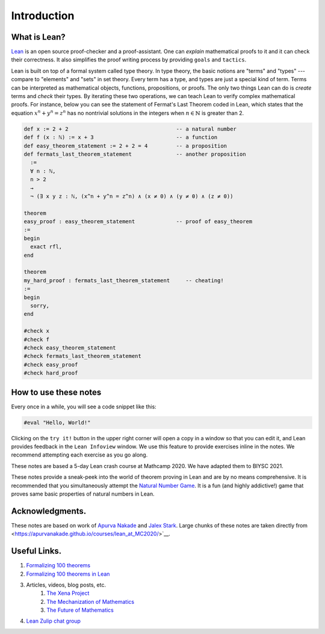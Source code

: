 .. _introduction:

*****************
Introduction
*****************


What is Lean?
===============
`Lean <https://leanprover.github.io/about/>`__ is an open source proof-checker and a proof-assistant. 
One can *explain* mathematical proofs to it and it can check their correctness.
It also simplifies the proof writing process by providing ``goals`` and ``tactics``.

Lean is built on top of a formal system called type theory.
In type theory, the basic notions are "terms" and "types" --- compare to "elements" and "sets" in set theory.
Every term has a type, and types are just a special kind of term.
Terms can be interpreted as mathematical objects, functions, propositions, or proofs.
The only two things Lean can do is *create* terms and *check* their types.
By iterating these two operations, we can teach Lean to verify complex mathematical proofs. For instance,
below you can see the statement of Fermat's Last Theorem coded in Lean, which states that the equation
:math:`x^n+y^n=z^n` has no nontrivial solutions in the integers when :math:`n \in \mathbb{N}` is greater than 2.


.. code-block:: lean

  def x := 2 + 2                                  -- a natural number
  def f (x : ℕ) := x + 3                          -- a function
  def easy_theorem_statement := 2 + 2 = 4         -- a proposition
  def fermats_last_theorem_statement              -- another proposition
    :=
    ∀ n : ℕ,
    n > 2
    →
    ¬ (∃ x y z : ℕ, (x^n + y^n = z^n) ∧ (x ≠ 0) ∧ (y ≠ 0) ∧ (z ≠ 0))

  theorem
  easy_proof : easy_theorem_statement             -- proof of easy_theorem
  :=
  begin
    exact rfl,
  end

  theorem 
  my_hard_proof : fermats_last_theorem_statement     -- cheating!
  :=
  begin
    sorry,
  end

  #check x
  #check f
  #check easy_theorem_statement
  #check fermats_last_theorem_statement 
  #check easy_proof
  #check hard_proof


How to use these notes 
=========================
Every once in a while, you will see a code snippet like this:

.. code-block:: lean

    #eval "Hello, World!"

Clicking on the ``try it!`` button in the upper right corner will
open a copy in a window
so that you can edit it,
and Lean provides feedback in the ``Lean Infoview`` window.
We use this feature to provide exercises inline in the notes. 
We recommend attempting each exercise as you go along.

These notes are based a 5-day Lean crash course at Mathcamp 2020. We have adapted them to
BIYSC 2021.

These notes provide a sneak-peek into the world of theorem proving in Lean and are by no means comprehensive.
It is recommended that you simultaneously attempt the `Natural Number Game`_.
It is a fun (and highly addictive!) game that proves same basic properties of natural numbers in Lean.

Acknowledgments.
===================
These notes are based on work of `Apurva Nakade <https://apurvanakade.github.io>`__ and `Jalex Stark <https://jalexstark.com/>`__.
Large chunks of these notes are taken directly from <https://apurvanakade.github.io/courses/lean_at_MC2020/>`__.


Useful Links.
==================
#. `Formalizing 100 theorems <http://www.cs.ru.nl/~freek/100/index.html>`__
#. `Formalizing 100 theorems in Lean <https://leanprover-community.github.io/100.html>`__
#. Articles, videos, blog posts, etc. 
    #. `The Xena Project <https://xenaproject.wordpress.com/>`__
    #. `The Mechanization of Mathematics`_ 
    #. `The Future of Mathematics`_
#. `Lean Zulip chat group`_

.. _`The Mechanization of Mathematics`: https://www.ams.org/journals/notices/201806/rnoti-p681.pdf
.. _`The Future of Mathematics`: https://www.youtube.com/watch?v=Dp-mQ3HxgDE
.. _`Lecture videos from LFTCM 2020`: https://www.youtube.com/playlist?list=PLlF-CfQhukNlxexiNJErGJd2dte_J1t1N
.. _Lean: https://leanprover.github.io/people/
.. _mathlib: https://leanprover-community.github.io/
.. _`Natural Number Game`: https://wwwf.imperial.ac.uk/~buzzard/xena/natural_number_game/
.. _`mathlib repository`: https://github.com/leanprover-community/mathlib
.. _`Lean Zulip chat group`: https://leanprover.zulipchat.com/
